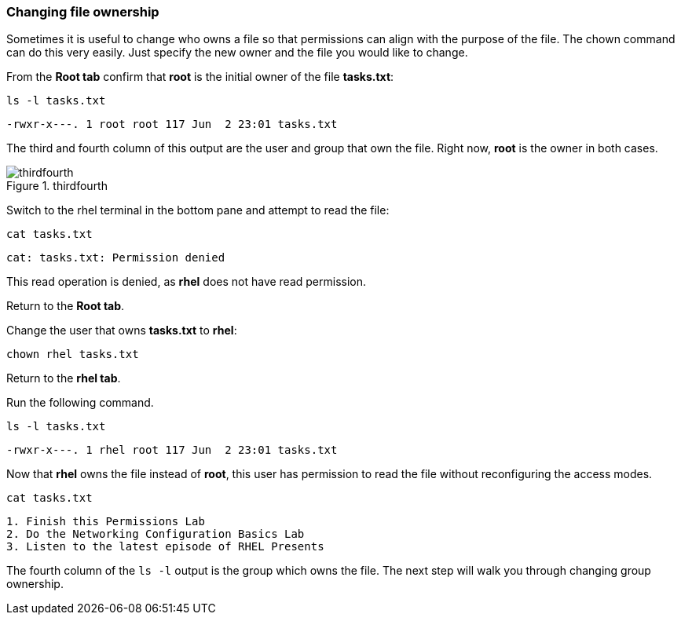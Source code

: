 === Changing file ownership

Sometimes it is useful to change who owns a file so that permissions can align with the purpose of the file. The chown command can do this very easily. Just specify the new owner and the file you would like to change.

From the *Root tab* confirm that *root* is the initial owner of the file
*tasks.txt*:

[source,bash,subs="+macros,+attributes",role=execute]
----
ls -l tasks.txt
----

[source,text]
----
-rwxr-x---. 1 root root 117 Jun  2 23:01 tasks.txt
----

The third and fourth column of this output are the user and group that
own the file. Right now, *root* is the owner in both cases.

.thirdfourth
image::thirdandfourthcolumn-zt.png[thirdfourth]

Switch to the rhel terminal in the bottom pane and attempt to read the
file:

[source,bash,subs="+macros,+attributes",role=execute]
----
cat tasks.txt
----

[source,text]
----
cat: tasks.txt: Permission denied
----

This read operation is denied, as *rhel* does not have read permission.

Return to the *Root tab*.

Change the user that owns *tasks.txt* to *rhel*:

[source,bash,subs="+macros,+attributes",role=execute]
----
chown rhel tasks.txt
----

Return to the *rhel tab*.

Run the following command.

[source,bash,subs="+macros,+attributes",role=execute]
----
ls -l tasks.txt
----

[source,text]
----
-rwxr-x---. 1 rhel root 117 Jun  2 23:01 tasks.txt
----

Now that *rhel* owns the file instead of *root*, this user has
permission to read the file without reconfiguring the access modes.

[source,bash,subs="+macros,+attributes",role=execute]
----
cat tasks.txt
----

[source,text]
----
1. Finish this Permissions Lab
2. Do the Networking Configuration Basics Lab
3. Listen to the latest episode of RHEL Presents
----

The fourth column of the `+ls -l+` output is the group which owns the
file. The next step will walk you through changing group ownership.
